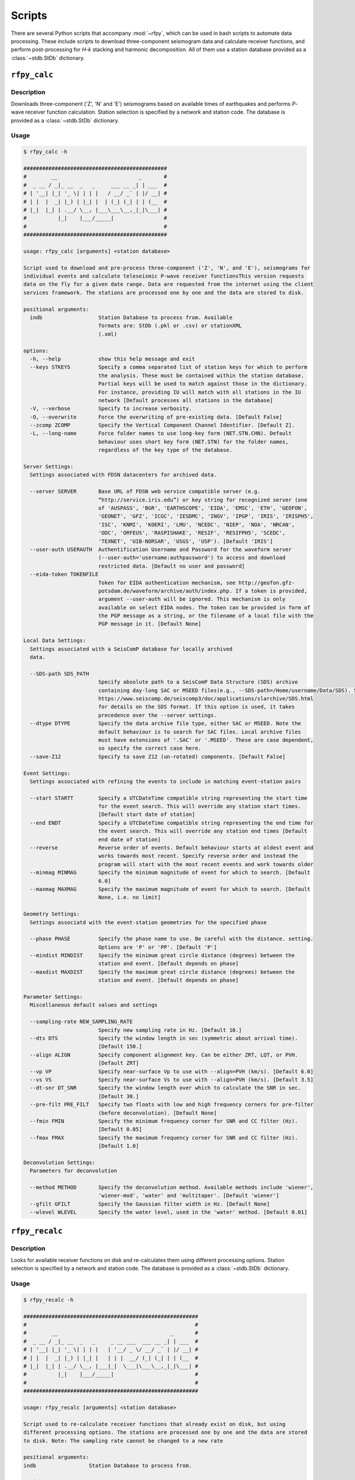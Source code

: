 Scripts
=======

There are several Python scripts that accompany :mod:`~rfpy`, which can be used
in bash scripts to automate data processing. These include scripts to download 
three-component seismogram data and calculate receiver functions, and perform 
post-processing for `H-k` stacking and harmonic decomposition. All of them use 
a station database provided as a :class:`~stdb.StDb` dictionary. 


``rfpy_calc``
++++++++++++++++

Description
-----------

Downloads three-component ('Z', 'N' and 'E') seismograms based
on available times of earthquakes and performs `P`-wave receiver function
calculation. Station selection is specified by a network and 
station code. The database is provided as a :class:`~stdb.StDb` dictionary.

Usage
-----

.. code-block::

    $ rfpy_calc -h

    ##############################################
    #        __                          _       #
    #  _ __ / _|_ __  _   _     ___ __ _| | ___  #
    # | '__| |_| '_ \| | | |   / __/ _` | |/ __| #
    # | |  |  _| |_) | |_| |  | (_| (_| | | (__  #
    # |_|  |_| | .__/ \__, |___\___\__,_|_|\___| #
    #          |_|    |___/_____|                #
    #                                            #
    ##############################################

    usage: rfpy_calc [arguments] <station database>

    Script used to download and pre-process three-component ('Z', 'N', and 'E'), seismograms for
    individual events and calculate teleseismic P-wave receiver functionsThis version requests
    data on the fly for a given date range. Data are requested from the internet using the client
    services framework. The stations are processed one by one and the data are stored to disk.

    positional arguments:
      indb                  Station Database to process from. Available
                            formats are: StDb (.pkl or .csv) or stationXML
                            (.xml)

    options:
      -h, --help            show this help message and exit
      --keys STKEYS         Specify a comma separated list of station keys for which to perform
                            the analysis. These must be contained within the station database.
                            Partial keys will be used to match against those in the dictionary.
                            For instance, providing IU will match with all stations in the IU
                            network [Default processes all stations in the database]
      -V, --verbose         Specify to increase verbosity.
      -O, --overwrite       Force the overwriting of pre-existing data. [Default False]
      --zcomp ZCOMP         Specify the Vertical Component Channel Identifier. [Default Z].
      -L, --long-name       Force folder names to use long-key form (NET.STN.CHN). Default
                            behaviour uses short key form (NET.STN) for the folder names,
                            regardless of the key type of the database.

    Server Settings:
      Settings associated with FDSN datacenters for archived data.

      --server SERVER       Base URL of FDSN web service compatible server (e.g.
                            “http://service.iris.edu”) or key string for recognized server (one
                            of 'AUSPASS', 'BGR', 'EARTHSCOPE', 'EIDA', 'EMSC', 'ETH', 'GEOFON',
                            'GEONET', 'GFZ', 'ICGC', 'IESDMC', 'INGV', 'IPGP', 'IRIS', 'IRISPH5',
                            'ISC', 'KNMI', 'KOERI', 'LMU', 'NCEDC', 'NIEP', 'NOA', 'NRCAN',
                            'ODC', 'ORFEUS', 'RASPISHAKE', 'RESIF', 'RESIFPH5', 'SCEDC',
                            'TEXNET', 'UIB-NORSAR', 'USGS', 'USP'). [Default 'IRIS']
      --user-auth USERAUTH  Authentification Username and Password for the waveform server
                            (--user-auth='username:authpassword') to access and download
                            restricted data. [Default no user and password]
      --eida-token TOKENFILE
                            Token for EIDA authentication mechanism, see http://geofon.gfz-
                            potsdam.de/waveform/archive/auth/index.php. If a token is provided,
                            argument --user-auth will be ignored. This mechanism is only
                            available on select EIDA nodes. The token can be provided in form of
                            the PGP message as a string, or the filename of a local file with the
                            PGP message in it. [Default None]

    Local Data Settings:
      Settings associated with a SeisComP database for locally archived
      data.

      --SDS-path SDS_PATH
                            Specify absolute path to a SeisComP Data Structure (SDS) archive
                            containing day-long SAC or MSEED files(e.g., --SDS-path=/Home/username/Data/SDS). See
                            https://www.seiscomp.de/seiscomp3/doc/applications/slarchive/SDS.html
                            for details on the SDS format. If this option is used, it takes
                            precedence over the --server settings.
      --dtype DTYPE         Specify the data archive file type, either SAC or MSEED. Note the
                            default behaviour is to search for SAC files. Local archive files
                            must have extensions of '.SAC' or '.MSEED'. These are case dependent,
                            so specify the correct case here.
      --save-Z12            Specify to save Z12 (un-rotated) components. [Default False]

    Event Settings:
      Settings associated with refining the events to include in matching event-station pairs

      --start STARTT        Specify a UTCDateTime compatible string representing the start time
                            for the event search. This will override any station start times.
                            [Default start date of station]
      --end ENDT            Specify a UTCDateTime compatible string representing the end time for
                            the event search. This will override any station end times [Default
                            end date of station]
      --reverse             Reverse order of events. Default behaviour starts at oldest event and
                            works towards most recent. Specify reverse order and instead the
                            program will start with the most recent events and work towards older
      --minmag MINMAG       Specify the minimum magnitude of event for which to search. [Default
                            6.0]
      --maxmag MAXMAG       Specify the maximum magnitude of event for which to search. [Default
                            None, i.e. no limit]

    Geometry Settings:
      Settings associatd with the event-station geometries for the specified phase

      --phase PHASE         Specify the phase name to use. Be careful with the distance. setting.
                            Options are 'P' or 'PP'. [Default 'P']
      --mindist MINDIST     Specify the minimum great circle distance (degrees) between the
                            station and event. [Default depends on phase]
      --maxdist MAXDIST     Specify the maximum great circle distance (degrees) between the
                            station and event. [Default depends on phase]

    Parameter Settings:
      Miscellaneous default values and settings

      --sampling-rate NEW_SAMPLING_RATE
                            Specify new sampling rate in Hz. [Default 10.]
      --dts DTS             Specify the window length in sec (symmetric about arrival time).
                            [Default 150.]
      --align ALIGN         Specify component alignment key. Can be either ZRT, LQT, or PVH.
                            [Default ZRT]
      --vp VP               Specify near-surface Vp to use with --align=PVH (km/s). [Default 6.0]
      --vs VS               Specify near-surface Vs to use with --align=PVH (km/s). [Default 3.5]
      --dt-snr DT_SNR       Specify the window length over which to calculate the SNR in sec.
                            [Default 30.]
      --pre-filt PRE_FILT   Specify two floats with low and high frequency corners for pre-filter
                            (before deconvolution). [Default None]
      --fmin FMIN           Specify the minimum frequency corner for SNR and CC filter (Hz).
                            [Default 0.05]
      --fmax FMAX           Specify the maximum frequency corner for SNR and CC filter (Hz).
                            [Default 1.0]

    Deconvolution Settings:
      Parameters for deconvolution

      --method METHOD       Specify the deconvolution method. Available methods include 'wiener',
                            'wiener-mod', 'water' and 'multitaper'. [Default 'wiener']
      --gfilt GFILT         Specify the Gaussian filter width in Hz. [Default None]
      --wlevel WLEVEL       Specify the water level, used in the 'water' method. [Default 0.01]

``rfpy_recalc``
++++++++++++++++

Description
-----------

Looks for available receiver functions on disk and re-calculates them
using different processing options. Station selection is specified by 
a network and station code. The database is provided as a :class:`~stdb.StDb` 
dictionary.

Usage
-----

.. code-block::

    $ rfpy_recalc -h

    ########################################################
    #                                                      #
    #        __                                    _       #
    #  _ __ / _|_ __  _   _     _ __ ___  ___ __ _| | ___  #
    # | '__| |_| '_ \| | | |   | '__/ _ \/ __/ _` | |/ __| #
    # | |  |  _| |_) | |_| |   | | |  __/ (_| (_| | | (__  #
    # |_|  |_| | .__/ \__, |___|_|  \___|\___\__,_|_|\___| #
    #          |_|    |___/_____|                          #
    #                                                      #
    ########################################################

    usage: rfpy_recalc [arguments] <station database>

    Script used to re-calculate receiver functions that already exist on disk, but using
    different processing options. The stations are processed one by one and the data are stored
    to disk. Note: The sampling rate cannot be changed to a new rate

    positional arguments:
    indb                 Station Database to process from.

    options:
    -h, --help           show this help message and exit
    --keys STKEYS        Specify a comma separated list of station keys for which to perform
                         the analysis. These must be contained within the station database.
                         Partial keys will be used to match against those in the dictionary.
                         For instance, providing IU will match with all stations in the IU
                         network [Default processes all stations in the database]
    -V, --verbose        Specify to increase verbosity.
    -L, --long-name      Force folder names to use long-key form (NET.STN.CHN). Default
                         behaviour uses short key form (NET.STN) for the folder names,
                         regardless of the key type of the database.

    Parameter Settings:
    Miscellaneous default values and settings

    --Z12                Use Z12 data if available. [Default uses ZNE data]
    --phase PHASE        Specify the phase name to use. Be careful with the distance. setting.
                         Options are 'P', 'PP', 'allP', 'S', 'SKS' or 'allS'. [Default 'allP']
    --resample RESAMPLE  Specify the new sampling-rate for the receiver functions. Note the
                         sampling rate of the original data (ZNE or Z12) stored on disk is
                         unchanged. [Default None]
    --align ALIGN        Specify component alignment key. Can be either ZRT, LQT, or PVH.
                         [Default ZRT]
    --vp VP              Specify near-surface Vp to use with --align=PVH (km/s). [Default 6.0]
    --vs VS              Specify near-surface Vs to use with --align=PVH (km/s). [Default 3.5]
    --dt-snr DT_SNR      Specify the window length over which to calculate the SNR in sec.
                         [Default 30.]
    --pre-filt PRE_FILT  Specify two floats with low and high frequency corners for pre-filter
                         (before deconvolution). [Default None]
    --fmin FMIN          Specify the minimum frequency corner for SNR filter (Hz). [Default
                         0.05]
    --fmax FMAX          Specify the maximum frequency corner for SNR filter (Hz). [Default
                         1.0]

    Deconvolution Settings:
    Parameters for deconvolution

    --method METHOD      Specify the deconvolution method. Available methods include 'wiener',
                         'wiener-mod', 'water' and 'multitaper'. [Default 'wiener']
    --gfilt GFILT        Specify the Gaussian filter width in Hz. [Default None]
    --wlevel WLEVEL      Specify the water level, used in the 'water' method. [Default 0.01]

``rfpy_plot``
++++++++++++++++

Description
-----------

Script used to make plots of receiver function panels sorted by
back-azimuth (averaging all slowness information) or by slowness
(averaging all back-azimuth information).

Usage
-----

.. code-block::

    $ rfpy_plot -h

    #################################################
    #        __                        _       _    #
    #  _ __ / _|_ __  _   _      _ __ | | ___ | |_  #
    # | '__| |_| '_ \| | | |    | '_ \| |/ _ \| __| #
    # | |  |  _| |_) | |_| |    | |_) | | (_) | |_  #
    # |_|  |_| | .__/ \__, |____| .__/|_|\___/ \__| #
    #          |_|    |___/_____|_|                 #
    #                                               #
    #################################################

    usage: rfpy_plot [arguments] <station database>

    Script used to plot receiver function data

    positional arguments:
      indb                  Station Database to process from.

    optional arguments:
      -h, --help            show this help message and exit
      --keys STKEYS         Specify a comma separated list of station keys for
                            which to perform the analysis. These must be contained
                            within the station database. Partial keys will be used
                            to match against those in the dictionary. For
                            instance, providing IU will match with all stations in
                            the IU network [Default processes all stations in the
                            database]
      -V, --verbose         Specify to increase verbosity.
      -O, --overwrite       Force the overwriting of pre-existing figures.
                            [Default False]
      -L, --long-name       Force folder names to use long-key form (NET.STN.CHN).
                            Default behaviour uses short key form (NET.STN) for
                            the folder names, regardless of the key type of the
                            database.

    Pre-processing Settings:
      Options for pre-processing of receiver function data before plotting

      --snr SNR             Specify the vertical component SNR threshold for
                            extracting receiver functions. [Default 5.]
      --snrh SNRH           Specify the horizontal component SNR threshold for
                            extracting receiver functions. [Default None]
      --cc CC               Specify the CC threshold for extracting receiver
                            functions. [Default None]
      --no-outlier          Set this option to delete outliers based on the MAD on
                            the variance. [Default False]
      --binlim BINLIM       Specify the minimum number of RFs in each bin.
                            [Default 1]
      --bp BP               Specify the corner frequencies for the bandpass
                            filter. [Default no filtering]
      --pws                 Set this option to use phase-weighted stacking during
                            binning [Default False]
      --nbaz NBAZ           Specify integer number of back-azimuth bins to
                            consider (typically 36 or 72). If not None, the plot
                            will show receiver functions sorted by back-azimuth
                            values. [Default None]
      --nslow NSLOW         Specify integer number of slowness bins to consider
                            (typically 20 or 40). If not None, the plot will show
                            receiver functions sorted by slowness values. [Default
                            None]
      --slowbound SLOWBOUND
                            Specify a list of two floats with minimum and
                            maximumbounds on slowness (s/km). [Default [0.04,
                            0.08]]
      --bazbound BAZBOUND   Specify a list of two floats with minimum and
                            maximumbounds on back azimuth (degrees). [Default [0,
                            360]]
      --phase PHASE         Specify the phase name to plot. Options are 'P', 'PP',
                            'allP', 'S', 'SKS' or 'allS'. [Default 'allP']

    Plot Settings:
      Options for plot format

      --stack               Set this option to plot a stack of all traces in top
                            panel. [Default does not plot stacked traces]
      --normalize           Set this option to produce receiver functions
                            normalized by the max amplitude of stacked RFs.
                            [Default False]
      --trange TRANGE       Specify two floats that define the time range (in
                            sec.) for the x-axis on the RF figure. Negative times
                            are allowed [Default 0., 30.]
      --save-fig FIGNAME    Specify figure filename if you wish to save the
                            figure. By default, the station name will be pre-
                            appended to the file name and saved to 'RF_PLOTS'
                            unless --save-rfs is set. Valid figure formats are
                            'png', 'jpg', 'eps', 'pdf'. [Default does not save
                            figure]
      --save-rfs RF_FOLDER  Specify folder name to save the plotted RFs. Lower
                            case characters will be capitalized. [Default does not
                            save RFs]
      --hide-fig            Specify if you do not wish to show the figure upon
                            execution. [Default shows the figure]


``rfpy_hk``
++++++++++++++

Description
-----------

Loads radial-component receiver function data available on disk
and calculates Moho depth ('H') and Vp/Vs ('k') of the assumed 1D
crustal structure. Station selection is specified by a network and 
station code. The database is provided as a :class:`~stdb.StDb` dictionary.

Usage
-----

.. code-block::

    $ rfpy_hk -h

    #########################################
    #        __                 _     _     #
    #  _ __ / _|_ __  _   _    | |__ | | __ #
    # | '__| |_| '_ \| | | |   | '_ \| |/ / #
    # | |  |  _| |_) | |_| |   | | | |   <  #
    # |_|  |_| | .__/ \__, |___|_| |_|_|\_\ #
    #          |_|    |___/_____|           #
    #                                       #
    #########################################

    usage: rfpy_hk [arguments] <station database>

    Script used to process receiver function data for H-k stacking.

    positional arguments:
      indb                  Station Database to process from.

    optional arguments:
      -h, --help            show this help message and exit
      --keys STKEYS         Specify a comma separated list of station keys for
                            which to perform the analysis. These must be contained
                            within the station database. Partial keys will be used
                            to match against those in the dictionary. For
                            instance, providing IU will match with all stations in
                            the IU network [Default processes all stations in the
                            database]
      -V, --verbose         Specify to increase verbosity.
      -O, --overwrite       Force the overwriting of pre-existing data. [Default
                            False]
      -L, --long-name       Force folder names to use long-key form (NET.STN.CHN).
                            Default behaviour uses short key form (NET.STN) for
                            the folder names, regardless of the key type of the
                            database.

    Time Settings:
      Settings associated with refining the times to include in searching for
      receiver function data

      --start STARTT        Specify a UTCDateTime compatible string representing
                            the start time for the search. This will override any
                            station start times. [Default start date of station]
      --end ENDT            Specify a UTCDateTime compatible string representing
                            the end time for the search. This will override any
                            station end times [Default end date of station]

    Pre-processing Settings:
      Options for pre-processing of receiver function data prior to H-k stacking

      --binlim BINLIM       Specify the minimum number of RFs in each bin.
                            [Default 3]
      --bp BP               Specify the corner frequencies for the bandpass
                            filter. [Default 0.05,0.5]
      --nbaz NBAZ           Specify integer number of back-azimuth bins to
                            consider. [Default 36]
      --nslow NSLOW         Specify integer number of slowness bins to consider.
                            [Default 40]
      --snr SNR             Specify the SNR threshold for extracting receiver
                            functions. [Default None]
      --snrh SNRH           Specify the horizontal component SNR threshold for
                            extracting receiver functions. [Default None]
      --cc CC               Specify the CC threshold for extracting receiver
                            functions. [Default None]
      --no-outlier          Set this option to delete outliers based on the MAD on
                            the variance. [Default False]
      --slowbound SLOWBOUND
                            Specify a list of two floats with minimum and
                            maximumbounds on slowness (s/km). [Default [0.04,
                            0.08]]
      --bazbound BAZBOUND   Specify a list of two floats with minimum and
                            maximumbounds on back azimuth (degrees). [Default [0,
                            360]]
      --pws                 Set this option to use phase-weighted stacking during
                            binning [Default False]
      --phase PHASE         Specify the phase name to plot. Options are 'P', 'PP',
                            'allP', 'S', 'SKS' or 'allS'. [Default 'allP']
      --copy                Set this option to use a copy of the radial component
                            filtered at different corners for the Pps and Pss
                            phases. [Default False]
      --bp-copy BP_COPY     Specify a list of two floats with minimum and
                            maximumfrequency for the copied stream (Hz). [Default
                            [0.05, 0.35]]

    Settings for H-k Stacking:
      Specify parameters of H-k search, includingbounds on search, weights, type
      of stacking, etc.

      --hbound HBOUND       Specify a list of two floats with minimum and
                            maximumbounds on Moho depth (H, in km). [Default [20.,
                            50.]]
      --dh DH               Specify search interval for H (km). [Default 0.5]
      --kbound KBOUND       Specify a list of two floats with minimum and
                            maximumbounds on Vp/Vs (k). [Default [1.56, 2.1]]
      --dk DK               Specify search interval for k. [Default 0.02]
      --weights WEIGHTS     Specify a list of three floats with for Ps, Pps and
                            Pass weights in final stack. [Default [0.5, 2., -1.]]
      --type TYP            Specify type of final stacking. Options are: 'sum' for
                            a weighted average (using weights), or 'product' for
                            the product of positive values in stacks. [Default
                            'sum']
      --save                Set this option to save the HkStack object to file.
                            [Default doesn't save]

    Model Settings:
      Miscellaneous default values and settings

      --vp VP               Specify mean crustal Vp (km/s). [Default 6.0]
      --strike STRIKE       Specify the strike of dipping Moho. [Default None]
      --dip DIP             Specify the dip of dipping Moho. [Default None]

    Settings for plotting results:
      Specify parameters for plotting the H-k stacks.

      --plot                Set this option to produce a plot of the stacks
                            [Default does not produce plot]
      --save-plot           Set this option to save the plot [Default doesn't
                            save]
      --title TITLE         Specify plot title [Default has no title]
      --format FORM         Specify format of figure. Can be any one of the
                            validmatplotlib formats: 'png', 'jpg', 'eps', 'pdf'.
                            [Default 'png']


``rfpy_harmonics``
+++++++++++++++++++++

Description
-----------

Loads radial and transverse component receiver function data available on disk
and decomposes them into back-azimuth harmonics. Station selection is specified 
by a network and station code. The database is provided as a :class:`~stdb.StDb` 
dictionary.

Usage
-----

.. code-block::

    $ rfpy_harmonics -h

    ################################################################################
    #        __                 _                                      _           #
    #  _ __ / _|_ __  _   _    | |__   __ _ _ __ _ __ ___   ___  _ __ (_) ___ ___  #
    # | '__| |_| '_ \| | | |   | '_ \ / _` | '__| '_ ` _ \ / _ \| '_ \| |/ __/ __| #
    # | |  |  _| |_) | |_| |   | | | | (_| | |  | | | | | | (_) | | | | | (__\__ \ #
    # |_|  |_| | .__/ \__, |___|_| |_|\__,_|_|  |_| |_| |_|\___/|_| |_|_|\___|___/ #
    #          |_|    |___/_____|                                                  #
    #                                                                              #
    ################################################################################

    usage: rfpy_harmonics [arguments] <station database>

    Script used to process receiver function data for harmonic decomposition.

    positional arguments:
      indb               Station Database to process from.

    optional arguments:
      -h, --help         show this help message and exit
      --keys STKEYS      Specify a comma separated list of station keys for which
                         to perform the analysis. These must be contained within
                         the station database. Partial keys will be used to match
                         against those in the dictionary. For instance, providing
                         IU will match with all stations in the IU network
                         [Default processes all stations in the database]
      -V, --verbose      Specify to increase verbosity.
      -O, --overwrite    Force the overwriting of pre-existing data. [Default
                         False]
      -L, --long-name    Force folder names to use long-key form (NET.STN.CHN).
                         Default behaviour uses short key form (NET.STN) for the
                         folder names, regardless of the key type of the database.

    Time Settings:
      Settings associated with refining the times to include in searching for
      receiver function data

      --start STARTT     Specify a UTCDateTime compatible string representing the
                         start time for the search. This will override any station
                         start times. [Default start date of station]
      --end ENDT         Specify a UTCDateTime compatible string representing the
                         end time for the search. This will override any station
                         end times [Default end date of station]

    Pre-processing Settings:
      Options for pre-processing of receiver function data prior to harmonic
      decomposition

      --bp BP            Specify the corner frequencies for the bandpass filter.
                         [Default 0.05,0.5]
      --bin NBIN         Specify integer number of back-azimuth bins to consider
                         (typically 36 or 72). [Default does not bin data]
      --snr SNR          Specify the SNR threshold for extracting receiver
                         functions. [Default None]
      --snrh SNRH        Specify the horizontal component SNR threshold for
                         extracting receiver functions. [Default None]
      --cc CC            Specify the CC threshold for extracting receiver
                         functions. [Default None]
      --no-outlier       Set this option to delete outliers based on the MAD on
                         the variance. [Default False]
      --phase PHASE      Specify the phase name to plot. Options are 'P', 'PP',
                         'allP', 'S', 'SKS' or 'allS'. [Default 'allP']

    Settings for harmonic decomposition:
      Specify parameters for the decomposition, e.g. a fixed azimuth, depth
      range for finding the optimal azimuth, etc.

      --azim AZIM        Specify the azimuth angle along with to perform the
                         decomposition. [Default 0.]
      --find-azim        Set this option to calculate the optimal azimuth.
                         [Default uses the '--azim' value]
      --trange TRANGE    Specify a list of two floats with minimum and
                         maximumbounds on time range for finding the optimal
                         azimuth (sec). [Default [0., 10.] when '--find-azim' is
                         set]
      --save             Set this option to save the Harmonics object to a pickled
                         file. [Default does not save object]

    Settings for plotting results:
      Specify parameters for plotting the back-azimuth harmonics.

      --plot             Set this option to produce a plot of the back-azimuth
                         harmonics
      --ymax YMAX        Specify the maximum y axis value for the plot in units of
                         thedependent variable (e.g., sec). [Default 30.]
      --scale SCALE      Specify the scaling value that multiplies the amplitude
                         of the harmonic components. [Default 10.]
      --save-plot        Set this option to save the plot [Default doesn't save]
      --title TITLE      Specify plot title [Default has no title]
      --format FORM      Specify format of figure. Can be any one of the
                         validmatplotlib formats: 'png', 'jpg', 'eps', 'pdf'.
                         [Default 'png']


``rfpy_ccp``
+++++++++++++++++++++

Description
-----------

Loads radial component receiver function data available on disk
and processes them for Common Conversion Point stacking along a linear
profile. The three CCP phase stacks (Ps, Pps and Pss) are averaged
using a weighted sum, or using phase-weighted stacking to downweight
incoherent signal across all stacks. The phase stacks can be further 
smoothed using a Gaussian kernel that simulates P-wave sensitivity.
Station selection is specified by a network and station code. 
The database is provided as a :class:`~stdb.StDb` dictionary.

.. note::

    The start and end coordinates (latitude, longitude) of the profile 
    must be supplied as `--start=` and `--end=` parameters. The CCP
    stacks will be projected along the line, regardless of station distance
    normal to the line. 

Usage
-----

.. code-block::

    $ rfpy_ccp -h

    ############################################
    #        __                                #
    #  _ __ / _|_ __  _   _     ___ ___ _ __   #
    # | '__| |_| '_ \| | | |   / __/ __| '_ \  #
    # | |  |  _| |_) | |_| |  | (_| (__| |_) | #
    # |_|  |_| | .__/ \__, |___\___\___| .__/  #
    #          |_|    |___/_____|      |_|     #
    #                                          #
    ############################################

    usage: rfpy_ccp [arguments] <station database>

    Script used to process receiver function data for common-conversion-point
    (CCP) imaging.

    positional arguments:
      indb                 Station Database to process from.

    optional arguments:
      -h, --help           show this help message and exit
      --keys STKEYS        Specify a comma separated list of station keys for
                           which to perform the analysis. These must be contained
                           within the station database. Partial keys will be used
                           to match against those in the dictionary. For instance,
                           providing IU will match with all stations in the IU
                           network [Default processes all stations in the
                           database]
      -V, --verbose        Specify to increase verbosity.
      -O, --overwrite      Force the overwriting of pre-existing data. [Default
                           False]
      -L, --long-name      Force folder names to use long-key form (NET.STN.CHN).
                           Default behaviour uses short key form (NET.STN) for the
                           folder names, regardless of the key type of the
                           database.
                       
    Line Geometry Settings:
      Options for defining the line along which to produce the CCP image

      --start COORD_START  Specify a list of two floats with the latitude and
                           longitude of the start point, in this respective order.
                           [Exception raised if not specified]
      --end COORD_END      Specify a list of two floats with the latitude and
                           longitudeof the end point, in this respective order.
                           [Exception raised if not specified]
      --dz DZ              Specify vertical cell size in km. [Default 1.]
      --dx DX              Specify horizontal cell size in km. [Default 2.5]

    Pre-processing Settings:
      Options for pre-processing of receiver function data for CCP stacking

      --snr SNR            Specify the SNR threshold for extracting receiver
                           functions. [Default None]
      --snrh SNRH          Specify the horizontal component SNR threshold for
                           extracting receiver functions. [Default None]
      --cc CC              Specify the CC threshold for extracting receiver
                           functions. [Default None]
      --no-outlier         Set this option to delete outliers based on the MAD on
                           the variance. [Default False]
      --binlim BINLIM      Specify the minimum number of RFs in each bin. [Default
                           3]
      --f1 F1              Specify the low frequency corner for the bandpass
                           filter for all phases (Hz). [Default [0.05]]
      --f2ps F2PS          Specify the high frequency corner for the bandpass
                           filter for the Ps phase (Hz). [Default [0.75]]
      --f2pps F2PPS        Specify the high frequency corner for the bandpass
                           filter for the Pps phase (Hz). [Default [0.36]]
      --f2pss F2PSS        Specify the high frequency corner for the bandpass
                           filter for the Pss phase (Hz). [Default [0.3]]
      --nbaz NBAZ          Specify integer number of back-azimuth bins to
                           consider. [Default 36]
      --nslow NSLOW        Specify integer number of slowness bins to consider.
                           [Default 40]
      --wlen WLEN          Specify wavelength of P-wave as sensitivity (km).
                           [Default 35.]
      --phase PHASE        Specify the phase name to plot. Options are 'P', 'PP',
                           'allP', 'S', 'SKS' or 'allS'. [Default 'allP']

    CCP Settings:
      Options for specifying the type of CCP stacking to perform

      --load               Step 1. Set this option to load rfstreams into CCPimage
                           object. [Default False]
      --prep               Step 2. Set this option to prepare CCPimage before pre-
                           stacking. [Default False]
      --prestack           Step 3. Set this option to prestack all phases before
                           CCP averaging. [Default False]
      --ccp                Step 4a. Set this option for standard CCP stacking with
                           multiples. [Default False]
      --gccp               Step 4b. Set this option for Gaussian-weighted CCP
                           stacking with multiples. [Default False]
      --linear             Step 5a. Set this option to produce a linear, weighted
                           stack for the final [G]CCP image. [Default True unless
                           --phase is set]
      --pws                Step 5b. Set this option to produce a phase weighted
                           stack for the final [G]CCP image. [Default False]
      --weights WEIGHTS    Option to define weights for each of the three phases:
                           Ps, Pps and Pss, by specifying three comma-separated
                           floats. [Default 1., 3., -3.]

    Figure Settings:
      Options for specifying the settings for the final figure

      --figure             Set this option to plot the final [G]CCP figure.
                           [Default False]
      --cbound CBOUND      Set the maximum value for the color palette. [Default
                           0.05 for --ccp or 0.015 for --gccp]
      --save-fig           Set this option to save the final [G]CCP figure. This
                           option can only be set if --figure is also set.[Default
                           False]
      --title TITLE        Set Figure title. [Default None]
      --format FMT         Set format of figure. You can choose among 'png',
                           'jpg', 'eps', 'pdf'. [Default 'png']